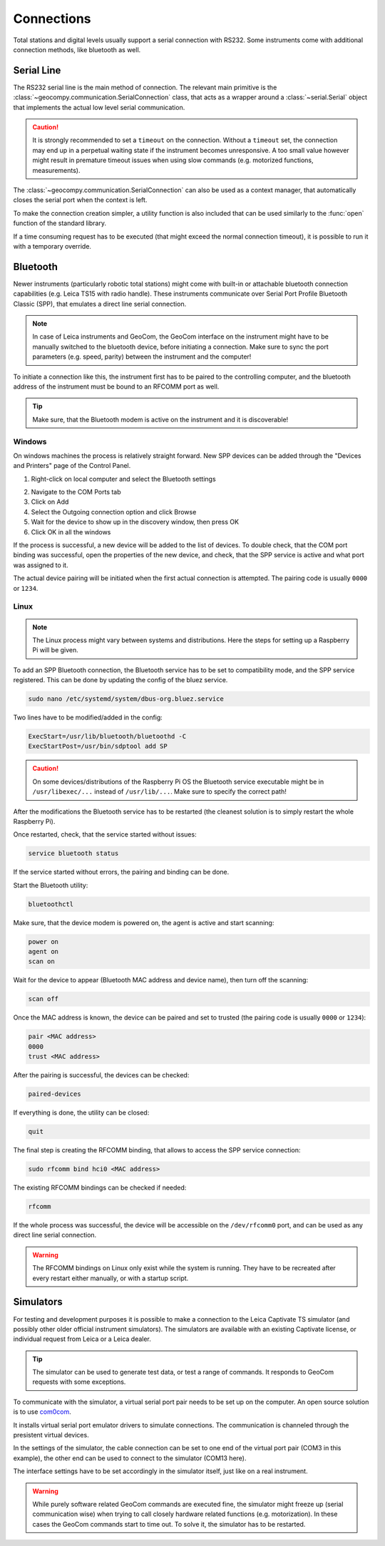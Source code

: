 .. _page_connections:

Connections
===========

Total stations and digital levels usually support a serial connection
with RS232. Some instruments come with additional connection methods, like
bluetooth as well.

Serial Line
-----------

The RS232 serial line is the main method of connection. The relevant main
primitive is the :class:`~geocompy.communication.SerialConnection` class,
that acts as a wrapper around a :class:`~serial.Serial` object that
implements the actual low level serial communication.

.. code-block:: python
    :caption: Simple serial connection
    :linenos:

    from serial import Serial
    from geocompy.communication import SerialConnection


    port = Serial("COM1", timeout=15)
    com = SerialConnection(port)
    com.send("some message")
    com.close()  # Closes the wrapped serial port

.. caution::
    :class: warning

    It is strongly recommended to set a ``timeout`` on the connection. Without
    a ``timeout`` set, the connection may end up in a perpetual waiting state
    if the instrument becomes unresponsive. A too small value however might
    result in premature timeout issues when using slow commands (e.g.
    motorized functions, measurements).

The :class:`~geocompy.communication.SerialConnection` can also be used as a
context manager, that automatically closes the serial port when the context
is left.

.. code-block:: python
    :caption: Serial connection as context manager
    :linenos:

    from serial import Serial
    from geocompy.communication import SerialConnection


    port = Serial("COM1", timeout=15)
    with SerialConnection(port) as com:
        com.send("some message")

To make the connection creation simpler, a utility function is also included
that can be used similarly to the :func:`open` function of the standard
library.

.. code-block:: python
    :caption: Creating connection with the utility function
    :linenos:

    from geocompy.communication import open_serial


    with open_serial("COM1", timeout=15) as com:
        com.send("some message")

If a time consuming request has to be executed (that might exceed the normal
connection timeout), it is possible to run it with a temporary override.

.. code-block:: python
    :caption: Timeout override for slow requests
    :linenos:

    from geocompy.communication import open_serial


    with open_serial("COM1", timeout=5) as com:
        ans = com.exchage("message")
        # normal operation

        # request that might time out
        with com.timeout_override(20):
            ans = com.exchange("blocking message")
        
        # resumed normal operation

Bluetooth
---------

Newer instruments (particularly robotic total stations) might come with
built-in or attachable bluetooth connection capabilities (e.g. Leica TS15
with radio handle). These instruments communicate over Serial Port Profile
Bluetooth Classic (SPP), that emulates a direct line serial connection.

.. note::

    In case of Leica instruments and GeoCom, the GeoCom interface on the
    instrument might have to be manually switched to the bluetooth device,
    before initiating a connection. Make sure to sync the port parameters
    (e.g. speed, parity) between the instrument and the computer!

To initiate a connection like this, the instrument first has to be paired
to the controlling computer, and the bluetooth address of the instrument
must be bound to an RFCOMM port as well.

.. tip::
    :class: hint

    Make sure, that the Bluetooth modem is active on the instrument
    and it is discoverable!

Windows
^^^^^^^

On windows machines the process is relatively straight forward. New SPP devices
can be added through the "Devices and Printers" page of the Control Panel.

1. Right-click on local computer and select the Bluetooth settings

.. image:: controlpanel_devices_and_printers.png

2. Navigate to the COM Ports tab
3. Click on Add
4. Select the Outgoing connection option and click Browse
5. Wait for the device to show up in the discovery window, then press OK
6. Click OK in all the windows

.. image:: add_device.png

If the process is successful, a new device will be added to the list of
devices. To double check, that the COM port binding was successful, open
the properties of the new device, and check, that the SPP service is active
and what port was assigned to it.

.. image:: check_spp.png

The actual device pairing will be initiated when the first actual connection
is attempted. The pairing code is usually ``0000`` or ``1234``.

Linux
^^^^^

.. note::

    The Linux process might vary between systems and distributions. Here the
    steps for setting up a Raspberry Pi will be given.

To add an SPP Bluetooth connection, the Bluetooth service has to be set to
compatibility mode, and the SPP service registered. This can be done by
updating the config of the bluez service.

.. code-block:: shell

    sudo nano /etc/systemd/system/dbus-org.bluez.service

Two lines have to be modified/added in the config:

.. code-block:: text

    ExecStart=/usr/lib/bluetooth/bluetoothd -C
    ExecStartPost=/usr/bin/sdptool add SP

.. caution::
    :class: warning

    On some devices/distributions of the Raspberry Pi OS the Bluetooth
    service executable might be in ``/usr/libexec/...`` instead of
    ``/usr/lib/...``. Make sure to specify the correct path!

After the modifications the Bluetooth service has to be restarted (the
cleanest solution is to simply restart the whole Raspberry Pi).

Once restarted, check, that the service started without issues:

.. code-block:: shell

    service bluetooth status

If the service started without errors, the pairing and binding can be done.

Start the Bluetooth utility:

.. code-block:: shell

    bluetoothctl

Make sure, that the device modem is powered on, the agent is active and
start scanning:

.. code-block:: shell

    power on
    agent on
    scan on

Wait for the device to appear (Bluetooth MAC address and device name), then
turn off the scanning:

.. code-block:: shell

    scan off

Once the MAC address is known, the device can be paired and set to trusted
(the pairing code is usually ``0000`` or ``1234``):

.. code-block:: shell

    pair <MAC address>
    0000
    trust <MAC address>

After the pairing is successful, the devices can be checked:

.. code-block:: shell

    paired-devices

If everything is done, the utility can be closed:

.. code-block:: shell

    quit

The final step is creating the RFCOMM binding, that allows to access the
SPP service connection:

.. code-block:: shell

    sudo rfcomm bind hci0 <MAC address>

The existing RFCOMM bindings can be checked if needed:

.. code-block:: shell

    rfcomm

If the whole process was successful, the device will be accessible on the
``/dev/rfcomm0`` port, and can be used as any direct line serial connection.

.. code-block:: python
    :caption: Opening connection through an RFCOMM port on a Raspberry Pi
    :linenos:

    from geocompy import open_serial


    with open_serial("/dev/rfcomm0") as com:
        com.send("some message")

.. warning::

    The RFCOMM bindings on Linux only exist while the system is running.
    They have to be recreated after every restart either manually, or with
    a startup script.

Simulators
----------

For testing and development purposes it is possible to make a connection to
the Leica Captivate TS simulator (and possibly other older official instrument
simulators). The simulators are available with an existing Captivate license,
or individual request from Leica or a Leica dealer.

.. tip::

    The simulator can be used to generate test data, or test a range of
    commands. It responds to GeoCom requests with some exceptions.

To communicate with the simulator, a virtual serial port pair needs to be set
up on the computer. An open source solution is to use
`com0com <https://sourceforge.net/projects/com0com/>`_.

.. image:: com0com.png

It installs virtual serial port emulator drivers to simulate connections.
The communication is channeled through the presistent virtual devices.

.. image:: virtual_ports.png

In the settings of the simulator, the cable connection can be set to one end
of the virtual port pair (COM3 in this example), the other end can be used to
connect to the simulator (COM13 here).

.. image:: captivate_ports.png

The interface settings have to be set accordingly in the simulator itself,
just like on a real instrument.

.. image:: captivate_interface.png

.. warning::

    While purely software related GeoCom commands are executed fine, the
    simulator might freeze up (serial communication wise) when trying to call
    closely hardware related functions (e.g. motorization). In these cases the
    GeoCom commands start to time out. To solve it, the simulator has to be
    restarted.
